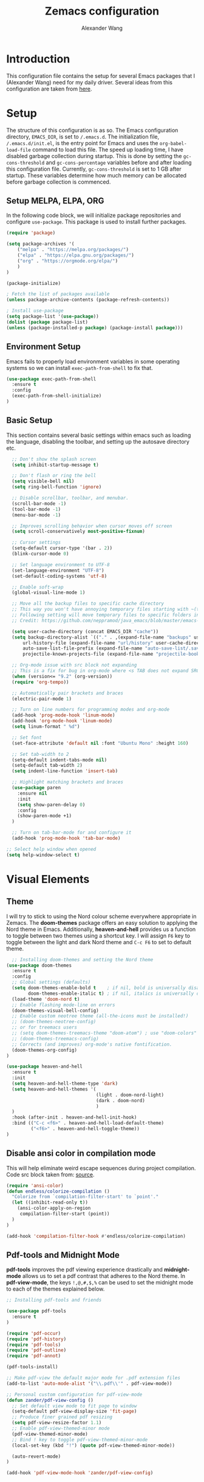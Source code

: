 #+author: Alexander Wang
#+TITLE: Zemacs configuration

* Introduction
  This configuration file contains the setup for several Emacs packages that I (Alexander Wang) need for my daily driver. Several ideas from this configuration are taken from [[https://github.com/neppramod/java_emacs][here]].

* Setup
  The structure of this configuration is as so. The Emacs configuration directory, ~EMACS_DIR~, is set to ~/.emacs.d~. The initialization file, ~/.emacs.d/init.el~, is the entry point for Emacs and uses the ~org-babel-load-file~ command to load this file. The speed up loading time, I have disabled garbage collection during startup. This is done by setting the ~gc-cons-threshold~ and ~gc-cons-percentage~ variables before and after loading this configuration file. Currently, ~gc-cons-threshold~ is set to 1 GB after startup. These variables determine how much memory can be allocated before garbage collection is commenced.

** Setup MELPA, ELPA, ORG
   In the following code block, we will initialize package repositories and configure ~use-package~. This package is used to install further packages.

#+BEGIN_SRC emacs-lisp
  (require 'package)

  (setq package-archives '(
      ("melpa" . "https://melpa.org/packages/")
      ("elpa" . "https://elpa.gnu.org/packages/")
      ("org" . "https://orgmode.org/elpa/")
      )
  )

  (package-initialize)

  ; Fetch the list of packages available 
  (unless package-archive-contents (package-refresh-contents))

  ; Install use-package
  (setq package-list '(use-package))
  (dolist (package package-list)
  (unless (package-installed-p package) (package-install package)))
#+END_SRC

** Environment Setup
   Emacs fails to properly load environment variables in some operating systems so we can install ~exec-path-from-shell~ to fix that.

#+BEGIN_SRC emacs-lisp
  (use-package exec-path-from-shell 
    :ensure t
    :config
    (exec-path-from-shell-initialize)
  )
#+END_SRC

** Basic Setup
   This section contains several basic settings within emacs such as loading the language, disabling the toolbar, and setting up the autosave directory etc.

#+BEGIN_SRC emacs-lisp
  ;; Don't show the splash screen
  (setq inhibit-startup-message t)

  ;; Don't flash or ring the bell
  (setq visible-bell nil)
  (setq ring-bell-function 'ignore)
  
  ;; Disable scrollbar, toolbar, and menubar.
  (scroll-bar-mode -1)
  (tool-bar-mode -1)
  (menu-bar-mode -1)

  ;; Improves scrolling behavior when cursor moves off screen
  (setq scroll-conservatively most-positive-fixnum)

  ;; Cursor settings
  (setq-default cursor-type '(bar . 2))
  (blink-cursor-mode 0)

  ;; Set language environment to UTF-8
  (set-language-environment "UTF-8")
  (set-default-coding-systems 'utf-8)
  
  ;; Enable soft-wrap
  (global-visual-line-mode 1)

  ;; Move all the backup files to specific cache directory
  ;; This way you won't have annoying temporary files starting with ~(tilde) in each directory
  ;; Following setting will move temporary files to specific folders inside cache directory in EMACS_DIR
  ;; Credit: https://github.com/neppramod/java_emacs/blob/master/emacs-configuration.org

  (setq user-cache-directory (concat EMACS_DIR "cache"))
  (setq backup-directory-alist `(("." . ,(expand-file-name "backups" user-cache-directory)))
      url-history-file (expand-file-name "url/history" user-cache-directory)
      auto-save-list-file-prefix (expand-file-name "auto-save-list/.saves-" user-cache-directory)
      projectile-known-projects-file (expand-file-name "projectile-bookmarks.eld" user-cache-directory))

  ;; Org-mode issue with src block not expanding
  ;; This is a fix for bug in org-mode where <s TAB does not expand SRC block
  (when (version<= "9.2" (org-version))
  (require 'org-tempo))

  ;; Automatically pair brackets and braces
  (electric-pair-mode 1)

  ;; Turn on line numbers for programming modes and org-mode
  (add-hook 'prog-mode-hook 'linum-mode)
  (add-hook 'org-mode-hook 'linum-mode)
  (setq linum-format " %d") 

  ;; Set font
  (set-face-attribute 'default nil :font "Ubuntu Mono" :height 160)

  ;; Set tab-width to 2
  (setq-default indent-tabs-mode nil)
  (setq-default tab-width 2)
  (setq indent-line-function 'insert-tab)

  ;; Highlight matching brackets and braces
  (use-package paren
    :ensure nil
    :init
    (setq show-paren-delay 0)
    :config
    (show-paren-mode +1)
  )

  ;; Turn on tab-bar-mode for and configure it
  (add-hook 'prog-mode-hook 'tab-bar-mode)

;; Select help window when opened
(setq help-window-select t)
#+END_SRC

* Visual Elements
** Theme
   I will try to stick to using the Nord colour scheme everywhere appropriate in Zemacs. The *doom-themes* package offers an easy solution to applying the Nord theme in Emacs. Additionally, *heaven-and-hell* provides us a function to toggle between two themes using a shortcut key. I will assign ~F6~ key to toggle between the light and dark Nord theme and ~C-c F6~ to set to default theme.

#+BEGIN_SRC emacs-lisp
    ;; Installing doom-themes and setting the Nord theme 
  (use-package doom-themes
    :ensure t
    :config
    ;; Global settings (defaults)
    (setq doom-themes-enable-bold t    ; if nil, bold is universally disabled
          doom-themes-enable-italic t) ; if nil, italics is universally disabled
    (load-theme 'doom-nord t)
    ;; Enable flashing mode-line on errors
    (doom-themes-visual-bell-config)
    ;; Enable custom neotree theme (all-the-icons must be installed!)
    ;; (doom-themes-neotree-config)
    ;; or for treemacs users
    ;; (setq doom-themes-treemacs-theme "doom-atom") ; use "doom-colors" for less minimal icon theme
    ;; (doom-themes-treemacs-config)
    ;; Corrects (and improves) org-mode's native fontification.
    (doom-themes-org-config)
  )

  (use-package heaven-and-hell
    :ensure t
    :init
    (setq heaven-and-hell-theme-type 'dark)
    (setq heaven-and-hell-themes '(
                                   (light . doom-nord-light)
                                   (dark . doom-nord)
                                   )
    )
    :hook (after-init . heaven-and-hell-init-hook)
    :bind (("C-c <f6>" . heaven-and-hell-load-default-theme)
           ("<f6>" . heaven-and-hell-toggle-theme))
  )
#+END_SRC

** Disable ansi color in compilation mode
  This will help eliminate weird escape sequences during project compilation. Code src block taken from: [[https://endlessparentheses.com/ansi-colors-in-the-compilation-buffer-output.html][source]].
#+BEGIN_SRC emacs-lisp
(require 'ansi-color)
(defun endless/colorize-compilation ()
  "Colorize from `compilation-filter-start' to `point'."
  (let ((inhibit-read-only t))
    (ansi-color-apply-on-region
     compilation-filter-start (point))
  )
)

(add-hook 'compilation-filter-hook #'endless/colorize-compilation)
#+END_SRC

** Pdf-tools and Midnight Mode
*pdf-tools* improves the pdf viewing experience drastically and *midnight-mode* allows us to set a pdf contrast that adheres to the Nord theme. In *pdf-view-mode*, the keys ~!,@,#,$,%~ can be used to set the midnight mode to each of the themes explained below.

#+BEGIN_SRC emacs-lisp
;; Installing pdf-tools and friends

(use-package pdf-tools
  :ensure t
)

(require 'pdf-occur)
(require 'pdf-history)
(require 'pdf-tools)
(require 'pdf-outline)
(require 'pdf-annot)

(pdf-tools-install)

;; Make pdf-view the default major mode for .pdf extension files
(add-to-list 'auto-mode-alist '("\\.pdf\\'" . pdf-view-mode))

;; Personal custom configuration for pdf-view-mode
(defun zander/pdf-view-config ()
  ;; Set default view mode to fit page to window
  (setq-default pdf-view-display-size 'fit-page)
  ;; Produce finer grained pdf resizing
  (setq pdf-view-resize-factor 1.1)
  ;; Enable pdf-view-themed-minor mode
  (pdf-view-themed-minor-mode)
  ;; Bind ! key to toggle pdf-view-themed-minor-mode
  (local-set-key (kbd "!") (quote pdf-view-themed-minor-mode))

  (auto-revert-mode)
)

(add-hook 'pdf-view-mode-hook 'zander/pdf-view-config)
#+END_SRC

* Org Mode
Org Mode is a useful major mode for writing, literate programming, planning, and GTD. My configuration is largely inspired by this blog post: [[https://protesilaos.com/codelog/2020-07-18-emacs-concept-org-tweaked-focus][here]]. 
** Basic
I alter the size of headings based on its level.

#+BEGIN_SRC emacs-lisp
(custom-set-faces
  '(org-level-1 ((t (:inherit outline-1 :height 2.0))))
  '(org-level-2 ((t (:inherit outline-2 :height 1.5))))
  '(org-level-3 ((t (:inherit outline-3 :height 1.2))))
  '(org-level-4 ((t (:inherit outline-4 :height 1.0))))
  '(org-level-5 ((t (:inherit outline-5 :height 1.0))))
)

;; Alters the window padding to 1 and turns off the dividers.
(use-package emacs
  :config
  (setq window-divider-default-right-width 1)
  (setq window-divider-default-bottom-width 1)
  (setq window-divider-default-places t)
  (window-divider-mode -1)
)

;;  To syntax highlight your code, and remove the "do you want to execute" your code block
(setq org-confirm-babel-evaluate nil
      org-src-fontify-natively t
      org-src-tab-acts-natively t)

;; Add org-indent-mode to org-mode-hook
(add-hook 'org-mode-hook 'org-indent-mode)
#+END_SRC

** Language support
#+begin_src emacs-lisp
  (org-babel-do-load-languages
   'org-babel-load-languages
   '(
     (shell      . t)
     (python     . t)
     (js         . t)
     (emacs-lisp . t)
     (dot        . t)
     (css        . t) 
     (plantuml   . t) 
    )
   )

  (setq org-babel-python-command "/bin/python3")
  (setq org-babel-shell-command "/bin/zsh")
#+end_src

** Olivetti-mode

*olivetti-mode* is a minor mode that turns *org-mode* into a better writing environment. On the surface, it centers the main writing area, constrains the document within a certain number of character spaces to create a more aesthetic *org-mode* environment.

#+BEGIN_SRC emacs-lisp
(use-package olivetti
  :ensure
  :config
  (setq-default olivetti-body-width 0.65)
  (setq-default olivetti-minimum-body-width 72)
  (setq olivetti-recall-visual-line-mode-entry-state t)
  :hook
  (org-mode . olivetti-mode)
  :bind ("C-c o" . olivetti-mode)
)
#+END_SRC

** Org-Roam
Org Roam is one of the packages I want to add to Zemacs
* Custom Packages
  This section contains packages for general convenience.
** Vterm
   Vterm is an improvement on term and usually requires the machine to have Cmake as a dependency.
#+BEGIN_SRC emacs-lisp
(use-package vterm
    :ensure t
    :bind
    ("C-c z" . vterm)
)
#+END_SRC

** Yasnippet
The *Yasnippet* package offers a variety of snippets for several major modes. 
#+BEGIN_SRC emacs-lisp
;; Install and configure yasnippet
(use-package yasnippet
  :ensure t
  :hook
  (prog-mode . yas-minor-mode)
)

(use-package yasnippet-snippets
  :ensure t
  :after yas)
(yas-global-mode 1)
(yas-load-directory "~/.emacs.d/snippets/")
#+END_SRC

** Key-Chord
*Key-chord* allows us to bind regular keys to commands without using Ctrl or Meta prefixes.
#+BEGIN_SRC emacs-lisp
(use-package use-package-chords
  :ensure t
  :init 
  :config (key-chord-mode 1)
  (setq key-chord-two-keys-delay 0.4)
  (setq key-chord-one-key-delay 0.2) ; default 0.2
)
#+END_SRC

** Projectile
Projectile helps with navigation within projects. It recognizes several source control managed folders like *git, mercurial, maven, etc.* and a folder with an empty *.projectile* file. The binding ~C-c p~ is used to invoke any projectile command.
#+BEGIN_SRC emacs-lisp
(use-package projectile 
  :ensure t
  :init (projectile-mode +1)
  :config 
  (define-key projectile-mode-map (kbd "C-c p") 'projectile-command-map)
)   
#+END_SRC

** Ivy
*Ivy* is a generic completion mechanism in Emacs. It replaces *icomplete-mode* for suggesting completions within Emacs. *Counsel* takes this one step further by remapping several build-in Emacs funcitons with counsel replacements that guarantee usage of the *Ivy* completion system.

#+BEGIN_SRC emacs-lisp

(use-package counsel
    :ensure t)
;; Basic configuration taken from https://github.com/abo-abo/swiper
;; and https://oremacs.com/swiper/#introduction
(ivy-mode)
(setq ivy-use-virtual-buffers t)
(setq enable-recursive-minibuffers t)
(setq ivy-count-format "(%d/%d) ")

;; Ivy-based interface to standard commands
(global-set-key (kbd "C-s") 'swiper-isearch)
(global-set-key (kbd "M-x") 'counsel-M-x)
(global-set-key (kbd "C-x C-f") 'counsel-find-file)
(global-set-key (kbd "M-y") 'counsel-yank-pop)
(global-set-key (kbd "<f1> f") 'counsel-describe-function)
(global-set-key (kbd "<f1> v") 'counsel-describe-variable)
(global-set-key (kbd "<f1> l") 'counsel-find-library)
(global-set-key (kbd "<f2> i") 'counsel-info-lookup-symbol)
(global-set-key (kbd "<f2> u") 'counsel-unicode-char)
(global-set-key (kbd "<f2> j") 'counsel-set-variable)
(global-set-key (kbd "C-x b") 'ivy-switch-buffer)
(global-set-key (kbd "C-c v") 'ivy-push-view)
(global-set-key (kbd "C-c V") 'ivy-pop-view)

;; Ivy-based interface to shell and system tools
(global-set-key (kbd "C-c c") 'counsel-compile)
(global-set-key (kbd "C-c g") 'counsel-git)
(global-set-key (kbd "C-c j") 'counsel-git-grep)
(global-set-key (kbd "C-c L") 'counsel-git-log)
(global-set-key (kbd "C-c k") 'counsel-rg)
(global-set-key (kbd "C-c m") 'counsel-linux-app)
(global-set-key (kbd "C-c n") 'counsel-fzf)
(global-set-key (kbd "C-x l") 'counsel-locate)
(global-set-key (kbd "C-c J") 'counsel-file-jump)
(global-set-key (kbd "C-S-o") 'counsel-rhythmbox)
(global-set-key (kbd "C-c w") 'counsel-wmctrl)

;; Ivy-resume and other commands that assist with resuming the last ivy-based completion
(global-set-key (kbd "C-c C-r") 'ivy-resume)
(global-set-key (kbd "C-c b") 'counsel-bookmark)
(global-set-key (kbd "C-c d") 'counsel-descbinds)
(global-set-key (kbd "C-c g") 'counsel-git)
(global-set-key (kbd "C-c o") 'counsel-outline)
(global-set-key (kbd "C-c t") 'counsel-load-theme)
(global-set-key (kbd "C-c F") 'counsel-org-file)
#+END_SRC

** Which Key
Some package prefix commands like ~C-c p~ or ~C-c h~ provides several options following it. *which-key* will visually guide you through the available options.
#+BEGIN_SRC 
(use-package which-key 
  :ensure t 
  :init
  (which-key-mode)
)
#+END_SRC

** Company
*Company* or Complete Anything provides in-place auto-completion.
#+BEGIN_SRC emacs-lisp
;; Install and configure company mode
(use-package company
    :ensure t)
;; Enable completion everywhere
(add-hook 'after-init-hook 'global-company-mode) 

;; Add yasnippet support for all company backends
;; https://github.com/syl20bnr/spacemacs/pull/179
(defvar company-mode/enable-yas t
  "Enable yasnippet for all backends.")

(defun company-mode/backend-with-yas (backend)
  (if (or (not company-mode/enable-yas) (and (listp backend) (member 'company-yasnippet backend)))
      backend
    (append (if (consp backend) backend (list backend))
            '(:with company-yasnippet))))

(setq company-backends (mapcar #'company-mode/backend-with-yas company-backends))
#+END_SRC

* Programming related
** Treesitter
#+begin_src emacs-lisp
  ;; Loading tree-sitter package
  (use-package tree-sitter
    :ensure t)
  
  (use-package tree-sitter-langs
    :ensure t)

  ;; Activate tree-sitter globally (minor mode registered on every buffer)
  (global-tree-sitter-mode)
  (add-hook 'tree-sitter-after-on-hook #'tree-sitter-hl-mode)
#+end_src
** Various programming major modes
#+BEGIN_SRC emacs-lisp
  ;; Installing and configuring markdown-mode
  (use-package markdown-mode
    :mode ("\\.md\\'" . markdown-mode))

  ;; Install web-mode
  (use-package web-mode
    :ensure t
    :mode 
    ("\\.tsx\\'" . web-mode))

  ;; ;; use typescript mode for .tsx
  ;; (use-package typescript-mode
  ;;   :ensure t
  ;;   :mode ("\\.tsx\\'" . typescript-mode))

  ;; Installing json-mode
  (use-package json-mode
    :ensure t)

  ;; Installing yaml mode
  (use-package yaml-mode
    :ensure t)
#+END_SRC
*** Make c++-mode the automatic fallback for .h files
#+begin_src emacs-lisp 
(require 'cl)

(defun file-in-directory-list-p (file dirlist)
  "Returns true if the file specified is contained within one of
the directories in the list. The directories must also exist."
  (let ((dirs (mapcar 'expand-file-name dirlist))
        (filedir (expand-file-name (file-name-directory file))))
    (and
     (file-directory-p filedir)
     (member-if (lambda (x) ; Check directory prefix matches
                  (string-match (substring x 0 (min(length filedir) (length x))) filedir))
                dirs))))

(defun buffer-standard-include-p ()
  "Returns true if the current buffer is contained within one of
the directories in the INCLUDE environment variable."
  (and (getenv "INCLUDE")
       (file-in-directory-list-p buffer-file-name (split-string (getenv "INCLUDE") path-separator))))

(add-to-list 'magic-fallback-mode-alist '(buffer-standard-include-p . c++-mode))
#+end_src

** Language Server Protocol (LSP)
This section configures several packages closely related to LSP.
*** Dap Mode
Emacs Debug Adapter Protocol (DAP) Mode allows us to debug programs. We will integrate ~dap-mode~ with ~dap-hydra~, a package that shows what keys we can use to enable various options and also move through code at runtime. We additionally install ~dap-java~.

#+BEGIN_SRC emacs-lisp
(use-package dap-mode
  :ensure t
  :after (lsp-mode)
  :functions dap-hydra/nil
  :config
  :bind (:map lsp-mode-map
         ("<f5>" . dap-debug)
         ("M-<f5>" . dap-hydra))
  :hook ((dap-mode . dap-ui-mode)
    (dap-session-created . (lambda (&_rest) (dap-hydra)))
    (dap-terminated . (lambda (&_rest) (dap-hydra/nil)))))
#+END_SRC

*** FlyCheck
*Flycheck* is a package that will display warnings and errors at run-time.
#+BEGIN_SRC emacs-lisp
(use-package flycheck
  :ensure t
  :init (global-flycheck-mode)
)
#+END_SRC

*** Treemacs
*Treemacs* provides a UI element to display the file structure of a project as a tree. We will also install *lsp-treemacs* so we can integrate this feature with *lsp*. Additionally, we will bind ~M-9~ to show the list of errors.
#+BEGIN_SRC emacs-lisp
(use-package lsp-treemacs
  :after (lsp-mode treemacs)
  :ensure t
  :commands lsp-treemacs-errors-list
  :bind (:map lsp-mode-map
         ("M-9" . lsp-treemacs-errors-list)))

(use-package treemacs
  :ensure t
  :defer t
  :init
  (with-eval-after-load 'winum
    (define-key winum-keymap (kbd "M-0") #'treemacs-select-window))
  :config
  (progn
    (setq treemacs-collapse-dirs                   (if treemacs-python-executable 3 0)
          treemacs-deferred-git-apply-delay        0.5
          treemacs-directory-name-transformer      #'identity
          treemacs-display-in-side-window          t
          treemacs-eldoc-display                   'simple
          treemacs-file-event-delay                2000
          treemacs-file-extension-regex            treemacs-last-period-regex-value
          treemacs-file-follow-delay               0.2
          treemacs-file-name-transformer           #'identity
          treemacs-follow-after-init               t
          treemacs-expand-after-init               t
          treemacs-find-workspace-method           'find-for-file-or-pick-first
          treemacs-git-command-pipe                ""
          treemacs-goto-tag-strategy               'refetch-index
          treemacs-header-scroll-indicators        '(nil . "^^^^^^")
          treemacs-hide-dot-git-directory          t
          treemacs-indentation                     2
          treemacs-indentation-string              " "
          treemacs-is-never-other-window           nil
          treemacs-max-git-entries                 5000
          treemacs-missing-project-action          'ask
          treemacs-move-forward-on-expand          nil
          treemacs-no-png-images                   nil
          treemacs-no-delete-other-windows         t
          treemacs-project-follow-cleanup          nil
          treemacs-persist-file                    (expand-file-name ".cache/treemacs-persist" user-emacs-directory)
          treemacs-position                        'left
          treemacs-read-string-input               'from-child-frame
          treemacs-recenter-distance               0.1
          treemacs-recenter-after-file-follow      nil
          treemacs-recenter-after-tag-follow       nil
          treemacs-recenter-after-project-jump     'always
          treemacs-recenter-after-project-expand   'on-distance
          treemacs-litter-directories              '("/node_modules" "/.venv" "/.cask")
          treemacs-project-follow-into-home        nil
          treemacs-show-cursor                     nil
          treemacs-show-hidden-files               t
          treemacs-silent-filewatch                nil
          treemacs-silent-refresh                  nil
          treemacs-sorting                         'alphabetic-asc
          treemacs-select-when-already-in-treemacs 'move-back
          treemacs-space-between-root-nodes        t
          treemacs-tag-follow-cleanup              t
          treemacs-tag-follow-delay                1.5
          treemacs-text-scale                      nil
          treemacs-user-mode-line-format           nil
          treemacs-user-header-line-format         nil
          treemacs-wide-toggle-width               70
          treemacs-width                           35
          treemacs-width-increment                 1
          treemacs-width-is-initially-locked       t
          treemacs-workspace-switch-cleanup        nil)

    ;; The default width and height of the icons is 22 pixels. If you are
    ;; using a Hi-DPI display, uncomment this to double the icon size.
    ;;(treemacs-resize-icons 44)

    (treemacs-follow-mode t)
    (treemacs-filewatch-mode t)
    (treemacs-fringe-indicator-mode 'always)
    (when treemacs-python-executable
      (treemacs-git-commit-diff-mode t))

    (pcase (cons (not (null (executable-find "git")))
                 (not (null treemacs-python-executable)))
      (`(t . t)
       (treemacs-git-mode 'deferred))
      (`(t . _)
       (treemacs-git-mode 'simple)))

    (treemacs-hide-gitignored-files-mode nil))
  :bind
  (:map global-map
        ("M-0"       . treemacs-select-window)
        ("C-x t 1"   . treemacs-delete-other-windows)
        ("C-x t t"   . treemacs)
        ("C-x t d"   . treemacs-select-directory)
        ("C-x t B"   . treemacs-bookmark)
        ("C-x t C-t" . treemacs-find-file)
        ("C-x t M-t" . treemacs-find-tag)))

(use-package treemacs-projectile
  :after (treemacs projectile)
  :ensure t)

(use-package treemacs-icons-dired
  :hook (dired-mode . treemacs-icons-dired-enable-once)
  :ensure t)

(use-package treemacs-tab-bar ;;treemacs-tab-bar if you use tab-bar-mode
  :after (treemacs)
  :ensure t
  :config (treemacs-set-scope-type 'Tabs))
#+END_SRC

*** LSP UI
*Lsp-ui* integrates *lsp* with several UI elements (such as *flycheck* or *treemacs*). You can use ~C-c 1 T~ to toggle the UI elements and I also have a custom key mapping to help navigate between symbols using ~M-,~, ~M-.~, and ~M-?~.

#+BEGIN_SRC emacs-lisp
(use-package lsp-ui
:ensure t
:after (lsp-mode)
:bind (:map lsp-ui-mode-map
         ([remap xref-find-definitions] . lsp-ui-peek-find-definitions)
         ([remap xref-find-references] . lsp-ui-peek-find-references))
:init (setq lsp-ui-doc-delay 1.5
      lsp-ui-doc-position 'bottom
	  lsp-ui-doc-max-width 100
))
#+END_SRC

*** LSP Ivy
*lsp-ivy* replaces the native ~xref-find-apropos~ package for symbol navigation with the helm version. Essentially, this will help you find the symbols (classes, enums, interfaces, etc) within your workspace using helm.

#+BEGIN_SRC
(use-package ivy-lsp
:ensure t
:after (lsp-mode)
:commands (lsp-ivy-workspace-symbol)
:init (define-key lsp-mode-map [remap xref-find-apropos] #'lsp-ivy-workspace-symbol))
#+END_SRC

*** LSP
This is the crux of this entire section. Here, we install the language server protocol package and integrate it with ~which-key~. That allows us to get additional help after using the ~lsp~ prefix key, ~C-c l~.

Start the LSP server in a java project using ~C-c l s s~ or just type the prefix and follow the instructions provided by ~which-key~. Additionally, I added some memory management settings as suggested [[https://emacs-lsp.github.io/lsp-mode/page/performance/][here]].

#+BEGIN_SRC 
(use-package lsp-mode
:ensure t
:hook (
   (lsp-mode . lsp-enable-which-key-integration)
   (java-mode . #'lsp-deferred)
   (typescript-mode . #'lsp-deferred)
   (javascript-mode . #'lsp-deferred)
)
:init (setq 
    lsp-keymap-prefix "C-c l" ; this is for which-key integration documentation, need to use lsp-mode-map
    lsp-enable-file-watchers nil
    read-process-output-max (* 1024 1024)  ; 1 mb
    lsp-completion-provider :capf
    lsp-idle-delay 0.250
)
:config 
    (setq lsp-intelephense-multi-root nil) ; don't scan unnecessary projects
    (with-eval-after-load 'lsp-intelephense
    (setf (lsp--client-multi-root (gethash 'iph lsp-clients)) nil))
	(define-key lsp-mode-map (kbd "C-c l") lsp-command-map)
)
#+END_SRC

*** LSP servers
In this section, we install several LSP servers for a variety of languages.
#+BEGIN_SRC 
(use-package lsp-java
  :ensure t
  :config (add-hook 'java-mode-hook 'lsp)
)

(use-package ccls
  :ensure t
  :config
  (add-hook 'c-mode 'lsp)
  (add-hook 'c++-mode 'lsp)
  (add-hook 'objc-mode 'lsp) 
)

(use-package lsp-python-ms
  :ensure t
  :config
  (add-hook 'python-mode 'lsp)
)

(use-package typescript-language-server
  :ensure t
  :config
  (add-hook 'js2-mode 'lsp)
  (add-hook 'rjsx-mode 'lsp)
  (add-hook 'typescript-mode 'lsp)
)

(use-package vscode-css-languageserver-bin
  :ensure t
  :config
  (add-hook 'web-mode 'lsp)
  (add-hook 'css-mode 'lsp)
  (add-hook 'scss-mode 'lsp)
  (add-hook 'sass-mode 'lsp)
  (add-hook 'less-css-mode 'lsp)
)

(use-package vscode-html-languageserver-bin
  :ensure t
  :config
  (add-hook 'web-mode 'lsp)
  (add-hook 'css-mode 'lsp)
  (add-hook 'scss-mode 'lsp)
  (add-hook 'sass-mode 'lsp)
  (add-hook 'less-css-mode 'lsp)
)
#+END_SRC

** Magit
This is a work in progress. I want to add Magit to the list of packages in Zemacs
* LaTeX related
** AUCTeX
*AUCTeX* is THE integrated environment for editing LaTeX and TeX files in Emacs (And several other TeX related files).

#+BEGIN_SRC emacs-lisp
(use-package tex
  :ensure 
    auctex
  :config
    (setq TeX-auto-save t)
    (setq TeX-parse-self t)
    (setq-default TeX-master nil)
)
#+END_SRC
* Custom Definitions
** C-d to duplicate line
In several editors I've used in the past, the keybinding ~C-d~ duplicates the current line, opens a new line below, pastes it on the new line, and moves the cursor to the end of the new line. I intend to replicate this binding globally in my Emacs editor.

#+BEGIN_SRC emacs-lisp

(defun duplicate-line()
  (interactive)
  (move-beginning-of-line 1)
  (kill-line)
  (yank)
  (open-line 1)
  (next-line 1)
  (yank)
)

(global-set-key (kbd "C-d") 'duplicate-line)

#+END_SRC
